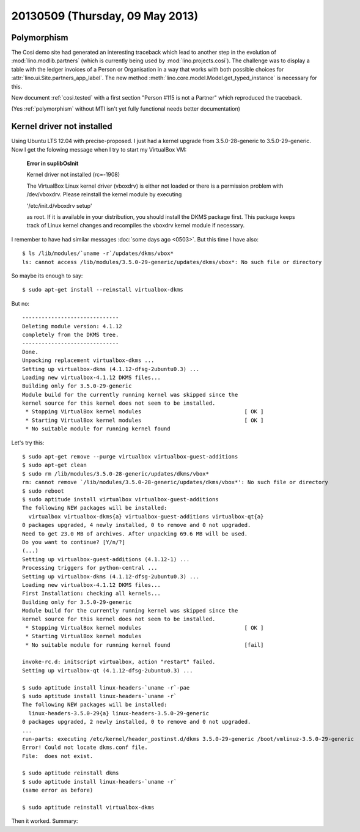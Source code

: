 ================================
20130509 (Thursday, 09 May 2013)
================================

Polymorphism
------------

The Cosi demo site had generated an interesting traceback 
which lead to another step in the evolution of 
:mod:`lino.modlib.partners` (which is currently 
being used by :mod:`lino.projects.cosi`).
The challenge was to display a table with the ledger invoices of 
a Person or Organisation in a way that works with both 
possible choices for :attr:`lino.ui.Site.partners_app_label`.
The new method :meth:`lino.core.model.Model.get_typed_instance`
is necessary for this. 

New document :ref:`cosi.tested` with a first 
section "Person #115 is not a Partner"
which reproduced the traceback.

(Yes :ref:`polymorphism` without MTI isn't yet fully functional
needs better documentation)


Kernel driver not installed
---------------------------

Using Ubuntu LTS 12.04 with precise-proposed.
I just had a kernel upgrade from 3.5.0-28-generic to 3.5.0-29-generic.
Now I get the folowing message when I try to start my VirtualBox VM:

    **Error in suplibOsInit**

    Kernel driver not installed (rc=-1908)

    The VirtualBox Linux kernel driver (vboxdrv) is either not 
    loaded or there is a permission problem with /dev/vboxdrv. 
    Please reinstall the kernel module by executing

    '/etc/init.d/vboxdrv setup'

    as root. If it is available in your distribution, you should 
    install the DKMS package first. This package keeps track of 
    Linux kernel changes and recompiles the vboxdrv kernel module if 
    necessary.


I remember to have had similar messages 
:doc:`some days ago <0503>`.
But this time I have also::

    $ ls /lib/modules/`uname -r`/updates/dkms/vbox*
    ls: cannot access /lib/modules/3.5.0-29-generic/updates/dkms/vbox*: No such file or directory

So maybe its enough to say::

  $ sudo apt-get install --reinstall virtualbox-dkms

But no::

    ------------------------------
    Deleting module version: 4.1.12
    completely from the DKMS tree.
    ------------------------------
    Done.
    Unpacking replacement virtualbox-dkms ...
    Setting up virtualbox-dkms (4.1.12-dfsg-2ubuntu0.3) ...
    Loading new virtualbox-4.1.12 DKMS files...
    Building only for 3.5.0-29-generic
    Module build for the currently running kernel was skipped since the
    kernel source for this kernel does not seem to be installed.
     * Stopping VirtualBox kernel modules                                [ OK ] 
     * Starting VirtualBox kernel modules                                [ OK ]
     * No suitable module for running kernel found

Let's try this::

    $ sudo apt-get remove --purge virtualbox virtualbox-guest-additions
    $ sudo apt-get clean
    $ sudo rm /lib/modules/3.5.0-28-generic/updates/dkms/vbox*
    rm: cannot remove `/lib/modules/3.5.0-28-generic/updates/dkms/vbox*': No such file or directory
    $ sudo reboot
    $ sudo aptitude install virtualbox virtualbox-guest-additions
    The following NEW packages will be installed:
      virtualbox virtualbox-dkms{a} virtualbox-guest-additions virtualbox-qt{a} 
    0 packages upgraded, 4 newly installed, 0 to remove and 0 not upgraded.
    Need to get 23.0 MB of archives. After unpacking 69.6 MB will be used.
    Do you want to continue? [Y/n/?] 
    (...)
    Setting up virtualbox-guest-additions (4.1.12-1) ...
    Processing triggers for python-central ...
    Setting up virtualbox-dkms (4.1.12-dfsg-2ubuntu0.3) ...
    Loading new virtualbox-4.1.12 DKMS files...
    First Installation: checking all kernels...
    Building only for 3.5.0-29-generic
    Module build for the currently running kernel was skipped since the
    kernel source for this kernel does not seem to be installed.
     * Stopping VirtualBox kernel modules                                [ OK ] 
     * Starting VirtualBox kernel modules
     * No suitable module for running kernel found                       [fail]
                                                                                                                                                    [fail]
    invoke-rc.d: initscript virtualbox, action "restart" failed.
    Setting up virtualbox-qt (4.1.12-dfsg-2ubuntu0.3) ...

    $ sudo aptitude install linux-headers-`uname -r`-pae
    $ sudo aptitude install linux-headers-`uname -r`
    The following NEW packages will be installed:
      linux-headers-3.5.0-29{a} linux-headers-3.5.0-29-generic 
    0 packages upgraded, 2 newly installed, 0 to remove and 0 not upgraded.
    ...
    run-parts: executing /etc/kernel/header_postinst.d/dkms 3.5.0-29-generic /boot/vmlinuz-3.5.0-29-generic
    Error! Could not locate dkms.conf file.
    File:  does not exist.
    
    $ sudo aptitude reinstall dkms
    $ sudo aptitude install linux-headers-`uname -r`
    (same error as before)

    $ sudo aptitude reinstall virtualbox-dkms
    
Then it worked.  
Summary: 
